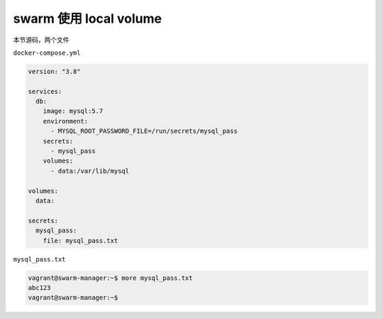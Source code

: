 swarm 使用 local volume
============================

本节源码，两个文件

``docker-compose.yml``

.. code-block:: yaml

    version: "3.8"

    services:
      db:
        image: mysql:5.7
        environment:
          - MYSQL_ROOT_PASSWORD_FILE=/run/secrets/mysql_pass
        secrets:
          - mysql_pass
        volumes:
          - data:/var/lib/mysql

    volumes:
      data:

    secrets:
      mysql_pass:
        file: mysql_pass.txt

``mysql_pass.txt``

.. code-block:: yaml

    vagrant@swarm-manager:~$ more mysql_pass.txt
    abc123
    vagrant@swarm-manager:~$
